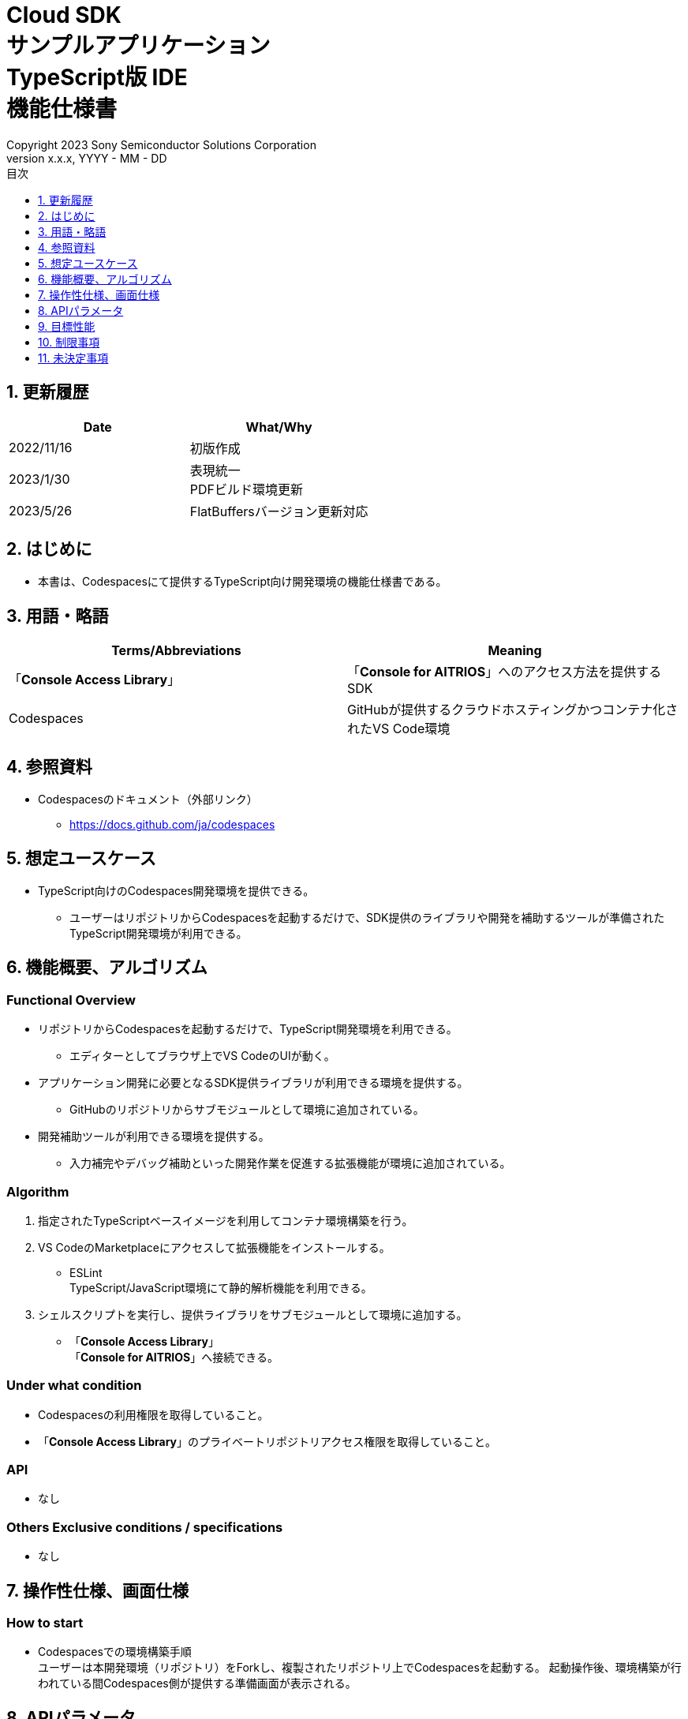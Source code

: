 = Cloud SDK pass:[<br/>] サンプルアプリケーション pass:[<br/>] TypeScript版 IDE pass:[<br/>] 機能仕様書 pass:[<br/>]
:sectnums:
:sectnumlevels: 1
:author: Copyright 2023 Sony Semiconductor Solutions Corporation
:version-label: Version 
:revnumber: x.x.x
:revdate: YYYY - MM - DD
:trademark-desc: AITRIOS™、およびそのロゴは、ソニーグループ株式会社またはその関連会社の登録商標または商標です。
:toc:
:toc-title: 目次
:toclevels: 1
:chapter-label:
:lang: ja

== 更新履歴

|===
|Date |What/Why

|2022/11/16
|初版作成

|2023/1/30
|表現統一 + 
PDFビルド環境更新

|2023/5/26
|FlatBuffersバージョン更新対応

|===

== はじめに

* 本書は、Codespacesにて提供するTypeScript向け開発環境の機能仕様書である。

== 用語・略語
|===
|Terms/Abbreviations |Meaning 

|「**Console Access Library**」
|「**Console for AITRIOS**」へのアクセス方法を提供するSDK

|Codespaces
|GitHubが提供するクラウドホスティングかつコンテナ化されたVS Code環境

|===

== 参照資料
* Codespacesのドキュメント（外部リンク）
** https://docs.github.com/ja/codespaces

== 想定ユースケース
* TypeScript向けのCodespaces開発環境を提供できる。
** ユーザーはリポジトリからCodespacesを起動するだけで、SDK提供のライブラリや開発を補助するツールが準備されたTypeScript開発環境が利用できる。

== 機能概要、アルゴリズム
=== Functional Overview
* リポジトリからCodespacesを起動するだけで、TypeScript開発環境を利用できる。
** エディターとしてブラウザ上でVS CodeのUIが動く。

* アプリケーション開発に必要となるSDK提供ライブラリが利用できる環境を提供する。
** GitHubのリポジトリからサブモジュールとして環境に追加されている。

* 開発補助ツールが利用できる環境を提供する。
** 入力補完やデバッグ補助といった開発作業を促進する拡張機能が環境に追加されている。

=== Algorithm
. 指定されたTypeScriptベースイメージを利用してコンテナ環境構築を行う。
. VS CodeのMarketplaceにアクセスして拡張機能をインストールする。 
** ESLint +
TypeScript/JavaScript環境にて静的解析機能を利用できる。 

. シェルスクリプトを実行し、提供ライブラリをサブモジュールとして環境に追加する。
** 「**Console Access Library**」 +
「**Console for AITRIOS**」へ接続できる。

=== Under what condition
* Codespacesの利用権限を取得していること。 +
* 「**Console Access Library**」のプライベートリポジトリアクセス権限を取得していること。

=== API
* なし

=== Others Exclusive conditions / specifications
* なし

== 操作性仕様、画面仕様
=== How to start 
* Codespacesでの環境構築手順 + 
ユーザーは本開発環境（リポジトリ）をForkし、複製されたリポジトリ上でCodespacesを起動する。
起動操作後、環境構築が行われている間Codespaces側が提供する準備画面が表示される。


== APIパラメータ
* なし

== 目標性能
* なし

== 制限事項
* なし

== 未決定事項
* なし
